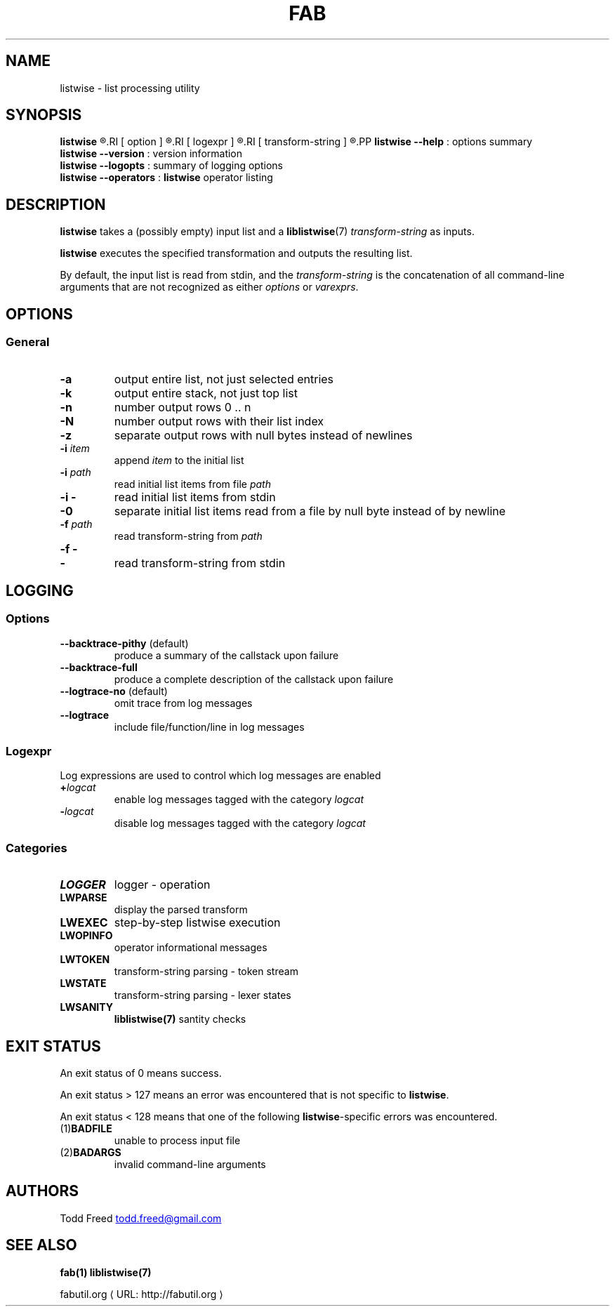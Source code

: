 '\"
.\" Copyright (c) 2012-2014 Todd Freed <todd.freed@gmail.com>
.\"
.\" This file is part of fab.
.\" 
.\" fab is free software: you can redistribute it and/or modify
.\" it under the terms of the GNU General Public License as published by
.\" the Free Software Foundation, either version 3 of the License, or
.\" (at your option) any later version.
.\" 
.\" fab is distributed in the hope that it will be useful,
.\" but WITHOUT ANY WARRANTY; without even the implied warranty of
.\" MERCHANTABILITY or FITNESS FOR A PARTICULAR PURPOSE.  See the
.\" GNU General Public License for more details.
.\" 
.\" You should have received a copy of the GNU General Public License
.\" along with fab.  If not, see <http://www.gnu.org/licenses/>. */
.\"
.de URL
\\$2 \(laURL: \\$1 \(ra\\$3
..
.if \n[.g] .mso www.tmac
.TH FAB 1 "---BUILDDATE---" "fab----BUILDVERS---" "Fab Manual"
.
.SH NAME
listwise \- list processing utility
.SH SYNOPSIS
.B listwise
.R [
.RI [ option ]
.R |
.RI [ logexpr ]
.R |
.RI [ transform-string ]
.R ] ...
.PP
.B listwise
.B --help
: options summary
.br
.B listwise
.B --version
: version information
.br
.B listwise
.B --logopts
: summary of logging options
.br
.B listwise
.B --operators
:
.BR listwise
operator listing
.SH DESCRIPTION
.B listwise
takes a (possibly empty) input list and a 
.BR liblistwise (7)
.I transform-string
as inputs.
.PP
.B listwise
executes the specified transformation and outputs the resulting list.
.PP
By default, the input list is read from stdin, and the 
.I transform-string
is the concatenation of all command-line arguments that are not recognized as either \fIoptions\fP or \fIvarexprs\fP.
.RS
.SH OPTIONS
.SS "General"
.TP
.BR \-a
output entire list, not just selected entries
.TP
.BR \-k
output entire stack, not just top list
.TP
.BR \-n
number output rows 0 .. n
.TP
.BR \-N
number output rows with their list index
.TP
.BR \-z
separate output rows with null bytes instead of newlines
.TP
\fB\-i\fR \fIitem\fR
append \fIitem\fP to the initial list
.TP
\fB\-i\fR \fIpath\fR
read initial list items from file \fIpath\fP
.TP
\fB\-i\fR \fB-\fR
read initial list items from stdin
.TP
.B \-0
separate initial list items read from a file by null byte instead of by newline
.TP
\fB\-f\fR \fIpath\fR
read transform-string from \fIpath\fP
.TP
\fB\-f\fR \fB-\fR
.TQ
\fB-\fP
read transform-string from stdin
.
.SH "LOGGING"
.SS "Options"
.TP
.BR \--backtrace-pithy " (default)"
produce a summary of the callstack upon failure
.TP
.BR \--backtrace-full
produce a complete description of the callstack upon failure
.TP
.BR \--logtrace-no " (default)"
 omit trace from log messages
.TP
.BR \--logtrace
include file/function/line in log messages
.SS Logexpr
Log expressions are used to control which log messages are enabled
.TP
 \fB+\fR\fIlogcat
enable log messages tagged with the category \fIlogcat
.TP
 \fB-\fR\fIlogcat
disable log messages tagged with the category \fIlogcat
.SS Categories
.TP
.BR LOGGER
logger - operation
.TP
.BR LWPARSE
display the parsed transform
.TP
.BR LWEXEC
step-by-step listwise execution
.TP
.BR LWOPINFO
operator informational messages
.TP
.BR LWTOKEN
transform-string parsing - token stream
.TP
.BR LWSTATE
transform-string parsing - lexer states
.TP
.BR LWSANITY
.BR liblistwise(7)
santity checks
.
.SH EXIT STATUS
An exit status of 0 means success.
.PP
An exit status > 127 means an error was encountered that is not specific to
.BR listwise .
.PP
An exit status < 128 means that one of the following \fBlistwise\fP-specific errors was encountered.
.TP
.RB (1) BADFILE
unable to process input file
.TP
.RB (2) BADARGS
invalid command-line arguments
.SH AUTHORS
Todd Freed 
.MT todd.freed@gmail.com
.ME
.SH "SEE ALSO"
.BR fab(1)
.BR liblistwise(7)
.PP
.URL "http://fabutil.org" "fabutil.org"
